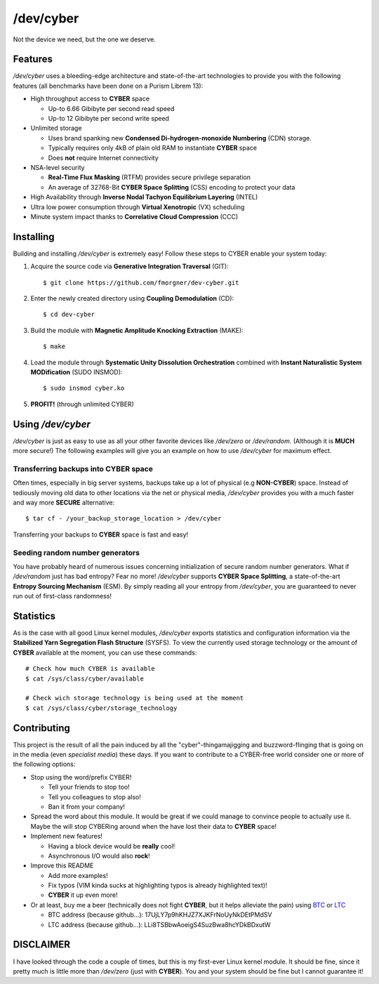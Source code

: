 /dev/cyber
==========

Not the device we need, but the one we deserve.

Features
--------

`/dev/cyber` uses a bleeding-edge architecture and state-of-the-art technologies
to provide you with the following features (all benchmarks have been done on a
Purism Librem 13):

- High throughput access to **CYBER** space

  - Up-to 6.66 Gibibyte per second read speed
  - Up-to 12 Gibibyte per second write speed

- Unlimited storage

  - Uses brand spanking new **Condensed Di-hydrogen-monoxide Numbering** (CDN)
    storage.
  - Typically requires only 4kB of plain old RAM to instantiate **CYBER**
    space
  - Does **not** require Internet connectivity

- NSA-level security

  - **Real-Time Flux Masking** (RTFM) provides secure privilege separation
  - An average of 32768-Bit **CYBER Space Splitting** (CSS) encoding to
    protect your data

- High Availability through **Inverse Nodal Tachyon Equilibrium Layering**
  (INTEL)
- Ultra low power consumption through **Virtual Xenotropic** (VX) scheduling
- Minute system impact thanks to **Correlative Cloud Compression** (CCC)

Installing
----------

Building and installing `/dev/cyber` is extremely easy! Follow these steps to
CYBER enable your system today:

1. Acquire the source code via **Generative Integration Traversal** (GIT)::

   $ git clone https://github.com/fmorgner/dev-cyber.git

2. Enter the newly created directory using **Coupling Demodulation** (CD)::

   $ cd dev-cyber

3. Build the module with **Magnetic Amplitude Knocking Extraction** (MAKE)::

   $ make

4. Load the module through **Systematic Unity Dissolution Orchestration**
   combined with **Instant Naturalistic System MODification** (SUDO INSMOD)::

   $ sudo insmod cyber.ko

5. **PROFIT!** (through unlimited CYBER)

Using `/dev/cyber`
------------------

`/dev/cyber` is just as easy to use as all your other favorite devices like
`/dev/zero` or `/dev/random`. (Although it is **MUCH** more secure!) The
following examples will give you an example on how to use `/dev/cyber` for
maximum effect.

Transferring backups into **CYBER** space
~~~~~~~~~~~~~~~~~~~~~~~~~~~~~~~~~~~~~~~~~

Often times, especially in big server systems, backups take up a lot of physical
(e.g **NON-CYBER**) space. Instead of tediously moving old data to other
locations via the net or physical media, `/dev/cyber` provides you with a much
faster and way more **SECURE** alternative::

    $ tar cf - /your_backup_storage_location > /dev/cyber

Transferring your backups to **CYBER** space is fast and easy!

Seeding random number generators
~~~~~~~~~~~~~~~~~~~~~~~~~~~~~~~~

You have probably heard of numerous issues concerning initialization of secure
random number generators. What if `/dev/random` just has bad entropy? Fear no
more! `/dev/cyber` supports **CYBER Space Splitting**, a state-of-the-art
**Entropy Sourcing Mechanism** (ESM). By simply reading all your entropy from
`/dev/cyber`, you are guaranteed to never run out of first-class randomness!

Statistics
----------

As is the case with all good Linux kernel modules, `/dev/cyber` exports
statistics and configuration information via the **Stabilized Yarn Segregation
Flash Structure** (SYSFS). To view the currently used storage technology or the
amount of **CYBER** available at the moment, you can use these commands::

    # Check how much CYBER is available
    $ cat /sys/class/cyber/available

    # Check wich storage technology is being used at the moment
    $ cat /sys/class/cyber/storage_technology

Contributing
------------

This project is the result of all the pain induced by all the
"cyber"-thingamajigging and buzzword-flinging that is going on in the media
(even *specialist media*) these days. If you want to contribute to a CYBER-free
world consider one or more of the following options:

- Stop using the word/prefix CYBER!

  - Tell your friends to stop too!
  - Tell you colleagues to stop also!
  - Ban it from your company!

- Spread the word about this module. It would be great if we could manage to
  convince people to actually use it. Maybe the will stop CYBERing around when
  the have lost their data to **CYBER** space!

- Implement new features!

  - Having a block device would be **really** cool!
  - Asynchronous I/O would also **rock**!

- Improve this README

  - Add more examples!
  - Fix typos (VIM kinda sucks at highlighting typos is already highlighted
    text)!
  - **CYBER** it up even more!

- Or at least, buy me a beer (technically does not fight **CYBER**, but it helps
  alleviate the pain) using
  `BTC <bitcoin:17UjLY7p9hKHJZ7XJKFrNoUyNkDEtPMdSV?label=cyber_beer>`_ or
  `LTC <litecoin:LLi8TSBbwAoeigS4SuzBwa8hcYDkBDxutW?label=cyber_beer>`_

  - BTC address (because github...): 17UjLY7p9hKHJZ7XJKFrNoUyNkDEtPMdSV
  - LTC address (because github...): LLi8TSBbwAoeigS4SuzBwa8hcYDkBDxutW

DISCLAIMER
----------

I have looked through the code a couple of times, but this is my first-ever
Linux kernel module. It should be fine, since it pretty much is little more than
`/dev/zero` (just with **CYBER**). You and your system should be fine but I
cannot guarantee it!
